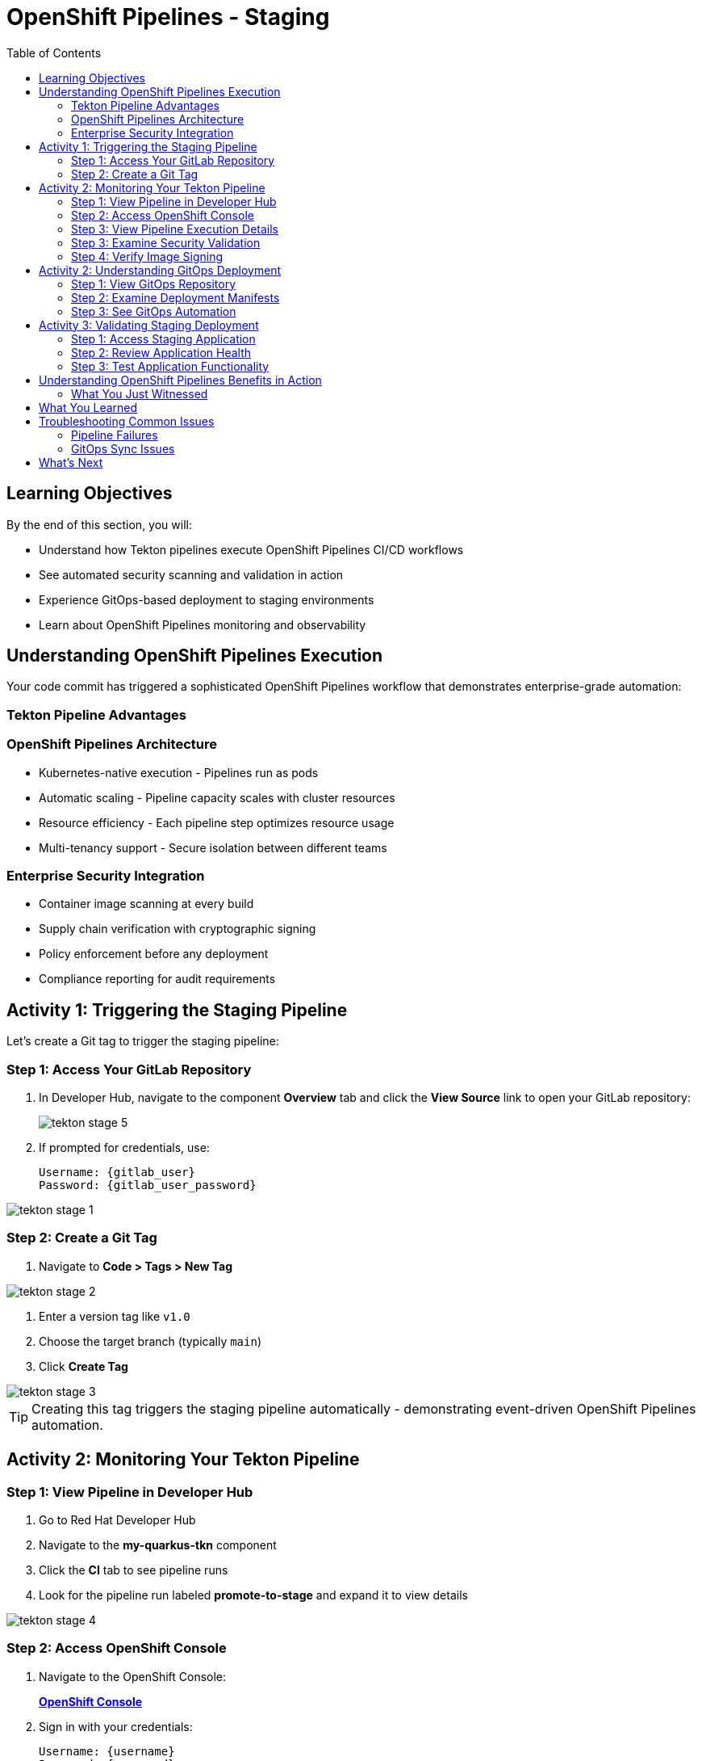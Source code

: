 = OpenShift Pipelines - Staging
:source-highlighter: rouge
:toc: macro
:toclevels: 2

toc::[]

== Learning Objectives

By the end of this section, you will:

* Understand how Tekton pipelines execute OpenShift Pipelines CI/CD workflows
* See automated security scanning and validation in action
* Experience GitOps-based deployment to staging environments
* Learn about OpenShift Pipelines monitoring and observability

== Understanding OpenShift Pipelines Execution

Your code commit has triggered a sophisticated OpenShift Pipelines workflow that demonstrates enterprise-grade automation:

=== Tekton Pipeline Advantages

=== OpenShift Pipelines Architecture

* Kubernetes-native execution - Pipelines run as pods
* Automatic scaling - Pipeline capacity scales with cluster resources
* Resource efficiency - Each pipeline step optimizes resource usage
* Multi-tenancy support - Secure isolation between different teams

=== Enterprise Security Integration

* Container image scanning at every build
* Supply chain verification with cryptographic signing
* Policy enforcement before any deployment
* Compliance reporting for audit requirements

== Activity 1: Triggering the Staging Pipeline

Let's create a Git tag to trigger the staging pipeline:

=== Step 1: Access Your GitLab Repository

. In Developer Hub, navigate to the component *Overview* tab and click the *View Source* link to open your GitLab repository:
+
image::tekton-stage-5.png[]

. If prompted for credentials, use:
+
[source,bash,subs="attributes"]
----
Username: {gitlab_user}
Password: {gitlab_user_password}
----

image::tekton-stage-1.png[]

=== Step 2: Create a Git Tag

. Navigate to *Code > Tags > New Tag*

image::tekton-stage-2.png[]

. Enter a version tag like `v1.0`
. Choose the target branch (typically `main`)
. Click *Create Tag*

image::tekton-stage-3.png[]

TIP: Creating this tag triggers the staging pipeline automatically - demonstrating event-driven OpenShift Pipelines automation.

== Activity 2: Monitoring Your Tekton Pipeline

=== Step 1: View Pipeline in Developer Hub

. Go to Red Hat Developer Hub
. Navigate to the *my-quarkus-tkn* component
. Click the *CI* tab to see pipeline runs
. Look for the pipeline run labeled *promote-to-stage* and expand it to view details

image::tekton-stage-4.png[]

=== Step 2: Access OpenShift Console

. Navigate to the OpenShift Console:
+
link:{openshift_url}[*OpenShift Console*^]

. Sign in with your credentials:
+
[source,bash,subs="attributes"]
----
Username: {username}
Password: {password}
----

=== Step 3: View Pipeline Execution Details

. In the OpenShift Console, navigate to *Pipelines → Pipelines*
. Look for your pipeline named `my-quarkus-tkn-on-push`
. Click on the pipeline name to view details

. You'll see the pipeline execution with multiple stages:
  * **Clone Repository** - Fetch source code
  * **Build Application** - Compile Quarkus application
  * **Build Container** - Create container image
  * **Security Scan** - Vulnerability assessment
  * **Sign Image** - Cryptographic signing
  * **Deploy to Stage** - GitOps deployment

=== Step 3: Examine Security Validation

. Click on the *Security Scan* stage to see detailed results
. Review the vulnerability assessment report
. Notice how the pipeline automatically fails if critical vulnerabilities are found

TIP: The security scanning happens automatically without any developer intervention - security is built into the development process.

=== Step 4: Verify Image Signing

. Click on the *Sign Image* stage
. See how your container image is cryptographically signed
. This signature ensures image integrity throughout the supply chain

IMPORTANT: Signed images provide tamper-proof evidence of what was built, when, and by whom - critical for enterprise compliance.

== Activity 2: Understanding GitOps Deployment

=== Step 1: View GitOps Repository

. Return to Red Hat Developer Hub
. Navigate to your component overview
. Click on the *GitLab* repository link for your GitOps manifests

=== Step 2: Examine Deployment Manifests

. In the GitOps repository, navigate to the `environments/stage` directory
. Review the Kubernetes manifests that define your staging deployment:
  * **Deployment.yaml** - Application configuration
  * **Service.yaml** - Network exposure
  * **Route.yaml** - External access

=== Step 3: See GitOps Automation

. Notice that the image tag in the deployment manifest has been automatically updated
. This demonstrates GitOps automation - your pipeline updated the desired state
. ArgoCD will now automatically sync this change to the staging environment

TIP: GitOps ensures that your staging environment exactly matches what's defined in Git - providing consistency and auditability.

== Activity 3: Validating Staging Deployment

=== Step 1: Access Staging Application

. In the OpenShift Console, navigate to *Topology*
. Switch to the staging namespace/project
. Find your application deployment and click on the route URL
. Verify your application is running successfully

=== Step 2: Review Application Health

. Check the application pod status and resource usage
. Review the deployment logs for any issues
. Verify all health checks are passing

=== Step 3: Test Application Functionality

. Access your Quarkus application endpoints
. Verify the application responds correctly
. Test any specific functionality relevant to your changes

== Understanding OpenShift Pipelines Benefits in Action

=== What You Just Witnessed

**Automated Quality Gates:**

* Code was automatically built and tested
* Security vulnerabilities were scanned and reported
* Container images were signed for integrity
* Deployment only proceeded after all validations passed

**GitOps Deployment Model:**

* Desired state defined declaratively in Git
* Automatic synchronization to target environments
* Complete audit trail of all changes
* Easy rollback capabilities if issues occur

**OpenShift Pipelines Scalability:**

* Pipeline executed using cluster resources
* Automatic resource allocation and cleanup
* No dedicated CI/CD infrastructure to maintain
* Scales with your Kubernetes platform

== What You Learned

You've experienced OpenShift Pipelines staging deployment with:

* **Automated pipeline execution** triggered by Git tags
* **Security scanning and validation** built into every deployment
* **GitOps-based promotion** to staging environments
* **Kubernetes-native execution** that scales with your cluster

== Troubleshooting Common Issues

=== Pipeline Failures

If your pipeline fails:

. Check the failed stage logs in the OpenShift Console
. Common issues include:
  * **Security vulnerabilities** - Review scan results and update dependencies
  * **Build errors** - Check application code syntax and dependencies
  * **Resource limits** - Verify cluster has sufficient capacity

=== GitOps Sync Issues

If staging deployment doesn't update:

. Verify ArgoCD application status
. Check GitOps repository for manifest syntax
. Ensure proper RBAC permissions for ArgoCD

TIP: Most issues are automatically resolved by the platform's self-healing capabilities.

== What's Next

Your application is now successfully running in the staging environment with full security validation!

In the next section, **Production - Releasing to production**, you'll:

* Review staging validation results and metrics
* Understand production deployment approval workflows
* Execute a secure production release
* Monitor production application health and security posture

The OpenShift Pipelines staging validation is complete - let's move to production deployment!